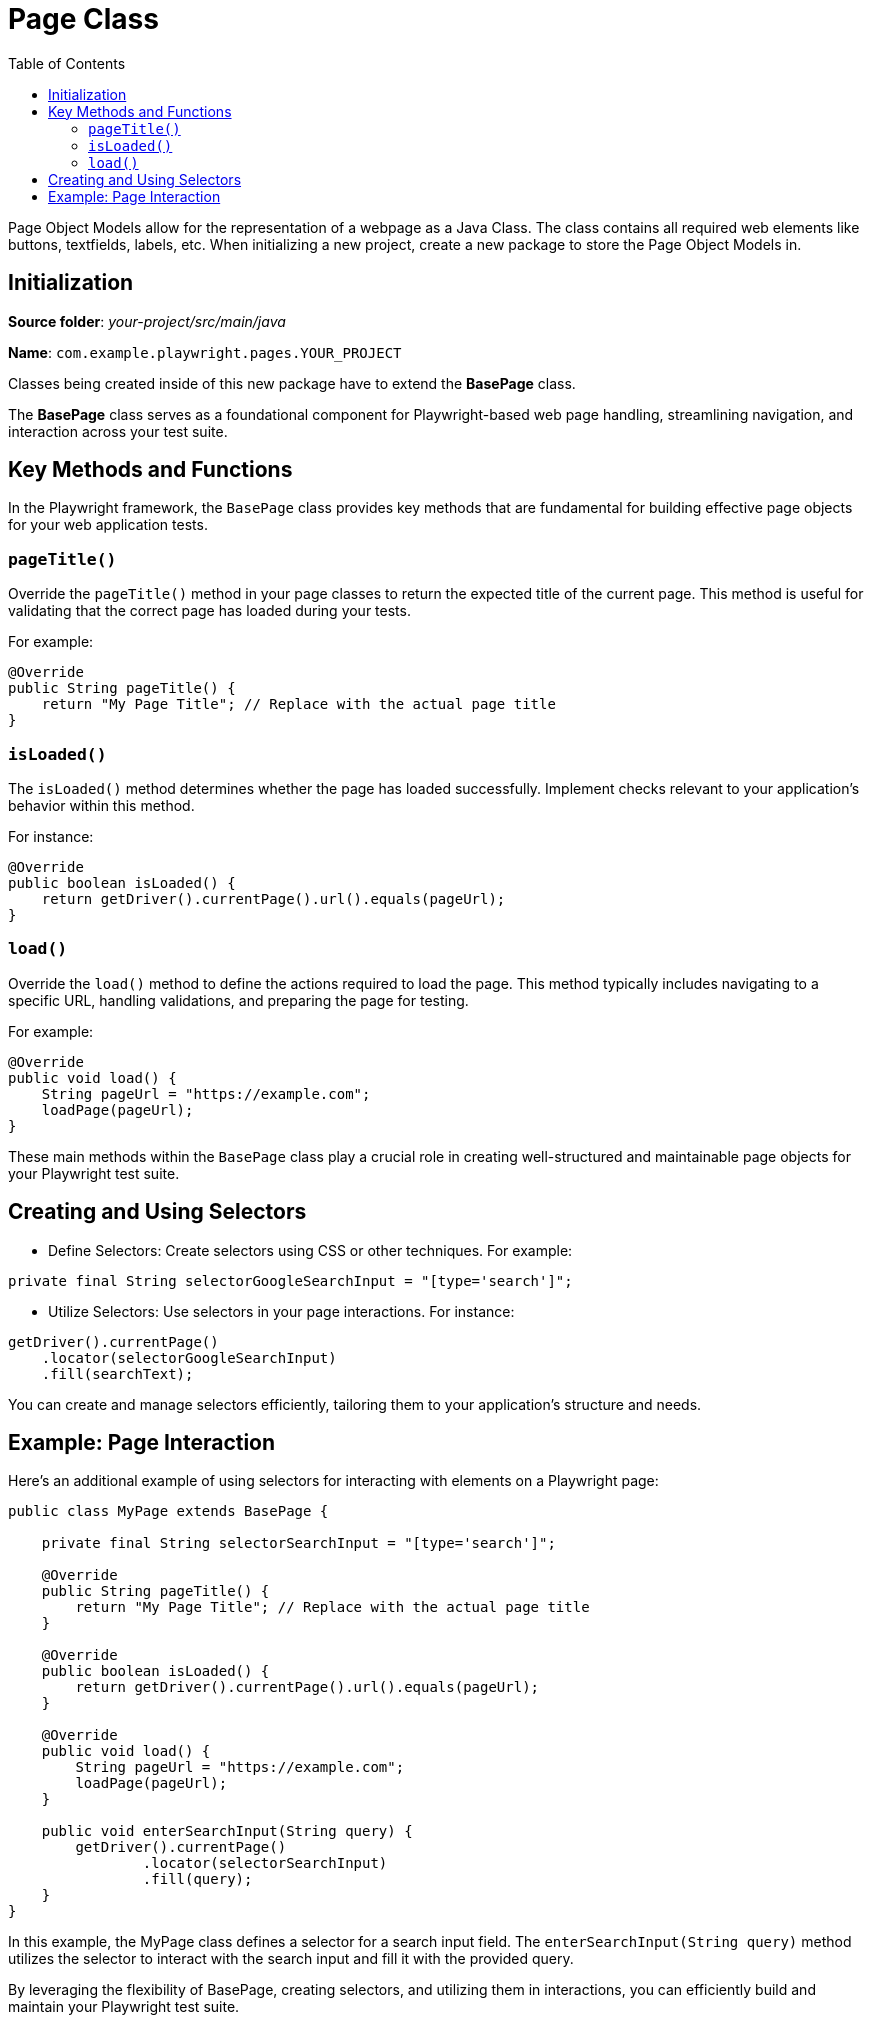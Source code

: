 :toc: macro

= Page Class

ifdef::env-github[]
:tip-caption: :bulb:
:note-caption: :information_source:
:important-caption: :heavy_exclamation_mark:
:caution-caption: :fire:
:warning-caption: :warning:
endif::[]

toc::[]
:idprefix:
:idseparator: -
:reproducible:
:source-highlighter: rouge
:listing-caption: Listing

Page Object Models allow for the representation of a webpage as a Java Class.
The class contains all required web elements like buttons, textfields, labels, etc.
When initializing a new project, create a new package to store the Page Object Models in.

== Initialization

*Source folder*: _your-project/src/main/java_

*Name*: `com.example.playwright.pages.YOUR_PROJECT`

Classes being created inside of this new package have to extend the *BasePage* class.

The *BasePage* class serves as a foundational component for Playwright-based web page handling, streamlining navigation, and interaction across your test suite.

== Key Methods and Functions

In the Playwright framework, the `BasePage` class provides key methods that are fundamental for building effective page objects for your web application tests.

=== `pageTitle()`

Override the `pageTitle()` method in your page classes to return the expected title of the current page.
This method is useful for validating that the correct page has loaded during your tests.

For example:

----
@Override
public String pageTitle() {
    return "My Page Title"; // Replace with the actual page title
}
----

=== `isLoaded()`

The `isLoaded()` method determines whether the page has loaded successfully.
Implement checks relevant to your application's behavior within this method.

For instance:

----
@Override
public boolean isLoaded() {
    return getDriver().currentPage().url().equals(pageUrl);
}
----

=== `load()`

Override the `load()` method to define the actions required to load the page.
This method typically includes navigating to a specific URL, handling validations, and preparing the page for testing.

For example:

----
@Override
public void load() {
    String pageUrl = "https://example.com";
    loadPage(pageUrl);
}
----

These main methods within the `BasePage` class play a crucial role in creating well-structured and maintainable page objects for your Playwright test suite.

== Creating and Using Selectors

* Define Selectors: Create selectors using CSS or other techniques.
For example:

----
private final String selectorGoogleSearchInput = "[type='search']";
----

* Utilize Selectors: Use selectors in your page interactions.
For instance:

----
getDriver().currentPage()
    .locator(selectorGoogleSearchInput)
    .fill(searchText);
----

You can create and manage selectors efficiently, tailoring them to your application's structure and needs.

== Example: Page Interaction

Here's an additional example of using selectors for interacting with elements on a Playwright page:

[source,java]
----
public class MyPage extends BasePage {

    private final String selectorSearchInput = "[type='search']";

    @Override
    public String pageTitle() {
        return "My Page Title"; // Replace with the actual page title
    }

    @Override
    public boolean isLoaded() {
        return getDriver().currentPage().url().equals(pageUrl);
    }

    @Override
    public void load() {
        String pageUrl = "https://example.com";
        loadPage(pageUrl);
    }

    public void enterSearchInput(String query) {
        getDriver().currentPage()
                .locator(selectorSearchInput)
                .fill(query);
    }
}
----

In this example, the MyPage class defines a selector for a search input field.
The `enterSearchInput(String query)` method utilizes the selector to interact with the search input and fill it with the provided query.

By leveraging the flexibility of BasePage, creating selectors, and utilizing them in interactions, you can efficiently build and maintain your Playwright test suite.
